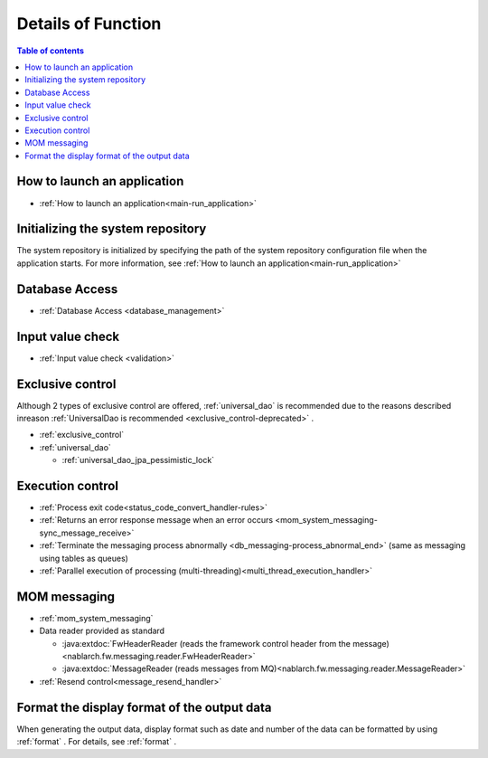 Details of Function
========================================
.. contents:: Table of contents
  :depth: 3
  :local:

How to launch an application
--------------------------------------------------
* :ref:`How to launch an application<main-run_application>`

Initializing the system repository
--------------------------------------------------
The system repository is initialized by specifying the path of the system repository configuration file when the application starts. 
For more information, see :ref:`How to launch an application<main-run_application>` 

Database Access
--------------------------------------------------
* :ref:`Database Access <database_management>`

Input value check
--------------------------------------------------
* :ref:`Input value check <validation>`

Exclusive control
--------------------------------------------------
Although 2 types of exclusive control are offered, :ref:`universal_dao` is recommended due to the reasons described inreason :ref:`UniversalDao is recommended <exclusive_control-deprecated>` .

* :ref:`exclusive_control`
* :ref:`universal_dao`

  * :ref:`universal_dao_jpa_pessimistic_lock`

Execution control
--------------------------------------------------
* :ref:`Process exit code<status_code_convert_handler-rules>`
* :ref:`Returns an error response message when an error occurs <mom_system_messaging-sync_message_receive>`
* :ref:`Terminate the messaging process abnormally <db_messaging-process_abnormal_end>` (same as messaging using tables as queues)
* :ref:`Parallel execution of processing (multi-threading)<multi_thread_execution_handler>`

MOM messaging
--------------------------------------------------
* :ref:`mom_system_messaging`
* Data reader provided as standard

  * :java:extdoc:`FwHeaderReader (reads the framework control header from the message) <nablarch.fw.messaging.reader.FwHeaderReader>`
  * :java:extdoc:`MessageReader (reads messages from MQ)<nablarch.fw.messaging.reader.MessageReader>`

* :ref:`Resend control<message_resend_handler>`

.. _data_format-messaging-formatter:

Format the display format of the output data
--------------------------------------------------
When generating the output data, display format such as date and number of the data can be formatted by using :ref:`format` . 
For details, see :ref:`format` .
